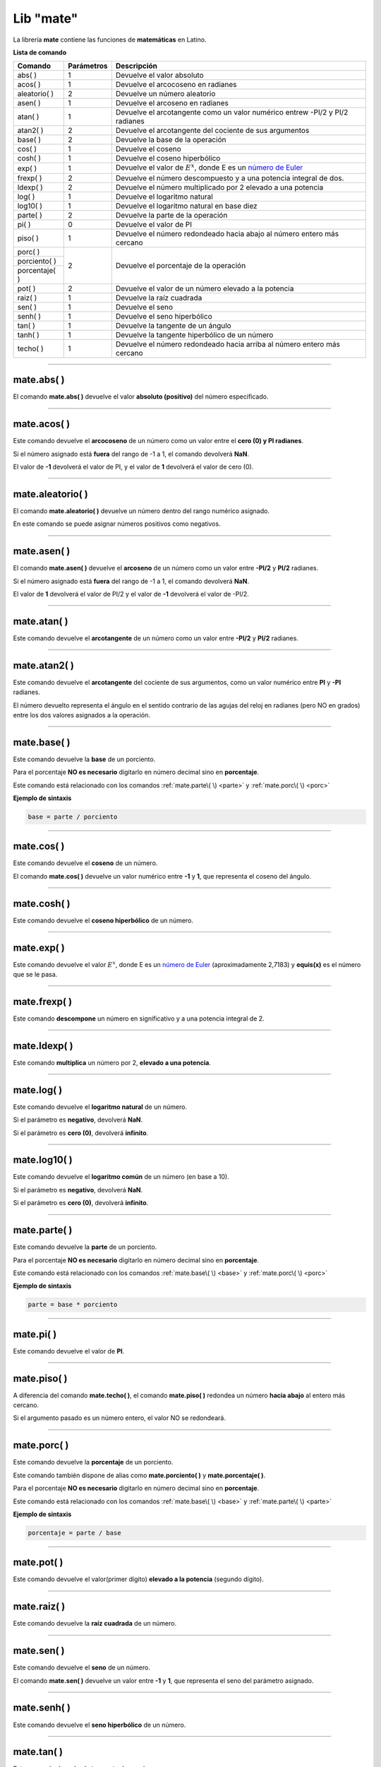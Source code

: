 .. _matelibLink:

.. meta::
   :description: Librería de matematicas en Latino
   :keywords: manual, documentacion, latino, librerias, lib, mate, matematica

============
Lib "mate"
============
La librería **mate** contiene las funciones de **matemáticas** en Latino.

**Lista de comando**

+----------------+------------+-------------------------------------------------------------------------------+
| Comando        | Parámetros | Descripción                                                                   |
+================+============+===============================================================================+
| abs\( \)       | 1          | Devuelve el valor absoluto                                                    |
+----------------+------------+-------------------------------------------------------------------------------+
| acos\( \)      | 1          | Devuelve el arcocoseno en radianes                                            |
+----------------+------------+-------------------------------------------------------------------------------+
| aleatorio\( \) | 2          | Devuelve un número aleatorio                                                  |
+----------------+------------+-------------------------------------------------------------------------------+
| asen\( \)      | 1          | Devuelve el arcoseno en radianes                                              |
+----------------+------------+-------------------------------------------------------------------------------+
| atan\( \)      | 1          | Devuelve el arcotangente como un valor numérico entrew -PI/2 y PI/2 radianes  |
+----------------+------------+-------------------------------------------------------------------------------+
| atan2\( \)     | 2          | Devuelve el arcotangente del cociente de sus argumentos                       |
+----------------+------------+-------------------------------------------------------------------------------+
| base\( \)      | 2          | Devuelve la base de la operación                                              |
+----------------+------------+-------------------------------------------------------------------------------+
| cos\( \)       | 1          | Devuelve el coseno                                                            |
+----------------+------------+-------------------------------------------------------------------------------+
| cosh\( \)      | 1          | Devuelve el coseno hiperbólico                                                |
+----------------+------------+-------------------------------------------------------------------------------+
| exp\( \)       | 1          | Devuelve el valor de :math:`E^x`, donde E es un `número de Euler`_            |
+----------------+------------+-------------------------------------------------------------------------------+
| frexp\( \)     | 2          | Devuelve el número descompuesto y a una potencia integral de dos.             |
+----------------+------------+-------------------------------------------------------------------------------+
| ldexp\( \)     | 2          | Devuelve el número multiplicado por 2 elevado a una potencia                  |
+----------------+------------+-------------------------------------------------------------------------------+
| log\( \)       | 1          | Devuelve el logaritmo natural                                                 |
+----------------+------------+-------------------------------------------------------------------------------+
| log10\( \)     | 1          | Devuelve el logaritmo natural en base diez                                    |
+----------------+------------+-------------------------------------------------------------------------------+
| parte\( \)     | 2          | Devuelve la parte de la operación                                             |
+----------------+------------+-------------------------------------------------------------------------------+
| pi\( \)        | 0          | Devuelve el valor de PI                                                       |
+----------------+------------+-------------------------------------------------------------------------------+
| piso\( \)      | 1          | Devuelve el número redondeado hacia abajo al número entero más cercano        |
+----------------+------------+-------------------------------------------------------------------------------+
| porc\( \)      | 2          | Devuelve el porcentaje de la operación                                        |
+----------------+            |                                                                               |
| porciento\( \) |            |                                                                               |
+----------------+            |                                                                               |
| porcentaje\( \)|            |                                                                               |
+----------------+------------+-------------------------------------------------------------------------------+
| pot\( \)       | 2          | Devuelve el valor de un número elevado a la potencia                          |
+----------------+------------+-------------------------------------------------------------------------------+
| raiz\( \)      | 1          | Devuelve la raíz cuadrada                                                     |
+----------------+------------+-------------------------------------------------------------------------------+
| sen\( \)       | 1          | Devuelve el seno                                                              |
+----------------+------------+-------------------------------------------------------------------------------+
| senh\( \)      | 1          | Devuelve el seno hiperbólico                                                  |
+----------------+------------+-------------------------------------------------------------------------------+
| tan\( \)       | 1          | Devuelve la tangente de un ángulo                                             |
+----------------+------------+-------------------------------------------------------------------------------+
| tanh\( \)      | 1          | Devuelve la tangente hiperbólico de un número                                 |
+----------------+------------+-------------------------------------------------------------------------------+
| techo\( \)     | 1          | Devuelve el número redondeado hacia arriba al número entero más cercano       |
+----------------+------------+-------------------------------------------------------------------------------+

----

mate.abs\( \)
---------------
El comando **mate.abs\( \)** devuelve el valor **absoluto (positivo)** del número especificado.

.. raw:: html

   <pre><code class="language-latino line-numbers">escribir(mate.abs(-7.25))     //Devolverá 7.25</code></pre>

----

mate.acos\( \)
---------------
Este comando devuelve el **arcocoseno** de un número como un valor entre el **cero (0) y PI radianes**.

Si el número asignado está **fuera** del rango de -1 a 1, el comando devolverá **NaN**.

El valor de **-1** devolverá el valor de PI, y el valor de **1** devolverá el valor de cero (0).

.. raw:: html

   <pre><code class="language-latino line-numbers">escribir(mate.acos(0.5))     //Devolverá 1.04719...</code></pre>

----

mate.aleatorio\( \)
--------------------
El comando **mate.aleatorio\( \)** devuelve un número dentro del rango numérico asignado.

En este comando se puede asignar números positivos como negativos.

.. raw:: html

   <pre><code class="language-latino line-numbers">escribir(mate.aleatorio(-25,5))     //Devolverá un número aleatorio entre -25 a 5</code></pre>

----

mate.asen\( \)
---------------
El comando **mate.asen\( \)** devuelve el **arcoseno** de un número como un valor entre **-PI/2** y **PI/2** radianes.

Si el número asignado está **fuera** del rango de -1 a 1, el comando devolverá **NaN**.

El valor de **1** devolverá el valor de PI/2 y el valor de **-1** devolverá el valor de -PI/2.

.. raw:: html

   <pre><code class="language-latino line-numbers">escribir(mate.asen(0.5))     //Devolverá 0.52359...</code></pre>

----

mate.atan\( \)
---------------
Este comando devuelve el **arcotangente** de un número como un valor entre **-PI/2** y **PI/2** radianes.

.. raw:: html

   <pre><code class="language-latino line-numbers">escribir(mate.atan(2))     //Devolverá 1.10714...</code></pre>

----

mate.atan2\( \)
----------------
Este comando devuelve el **arcotangente** del cociente de sus argumentos, como un valor numérico entre **PI** y **-PI** radianes.

El número devuelto representa el ángulo en el sentido contrario de las agujas del reloj en radianes (pero NO en grados) entre los dos valores asignados a la operación.

.. raw:: html

   <pre><code class="language-latino line-numbers">/*
   En este ejemplo usaremos las coordenadas de (4,8).

   **Importante**
   Con este comando la segunda coordenada se pasa como primer argumento
   y la primera coordenada se pasa como segundo argumento
   */
   
   escribir(mate.atan2(8,4))     //Devolverá 1.10714...</code></pre>

----

.. _base:

mate.base\( \)
---------------
Este comando devuelve la **base** de un porciento.

Para el porcentaje **NO es necesario** digitarlo en número decimal sino en **porcentaje**.

Este comando está relacionado con los comandos :ref:`mate.parte\( \) <parte>` y :ref:`mate.porc\( \) <porc>`  

**Ejemplo de sintaxis**

.. code-block:: bash
   
   base = parte / porciento

.. raw:: html

   <pre><code class="language-latino line-numbers">/*
   En este ejemplo buscaremos la base.
   Ejemplo: ¿30 es una parte que representa el 40% de cuál número?
   */
   
   escribir(mate.base(30,40))     //Devolverá 75</code></pre>

----

mate.cos\( \)
--------------
Este comando devuelve el **coseno** de un número.

El comando **mate.cos\( \)** devuelve un valor numérico entre **-1** y **1**, que representa el coseno del ángulo.

.. raw:: html

   <pre><code class="language-latino line-numbers">escribir(mate.cos(3))     //Devolverá -0.98999...</code></pre>

----

mate.cosh\( \)
---------------
Este comando devuelve el **coseno hiperbólico** de un número.

.. raw:: html

   <pre><code class="language-latino line-numbers">escribir(mate.cosh(3))     //Devolverá 10.06766...</code></pre>

----

mate.exp\( \)
--------------
Este comando devuelve el valor :math:`E^x`, donde E es un `número de Euler`_ (aproximadamente 2,7183) y **equis(x)** es el número que se le pasa.

.. raw:: html

   <pre><code class="language-latino line-numbers">escribir(mate.exp(1))      //Devolverá 2.71828...
   escribir(mate.exp(-1))     //Devolverá 0.36787...
   escribir(mate.exp(5))      //Devolverá 148.41315...
   escribir(mate.exp(10))     //Devolverá 22026.46579...</code></pre>

----

mate.frexp\( \)
----------------
Este comando **descompone** un número en significativo y a una potencia integral de 2.

.. raw:: html

   <pre><code class="language-latino line-numbers">escribir(mate.frexp(123.45,0.45))     //Devolverá 0.96445...</code></pre>

----

mate.ldexp\( \)
----------------
Este comando **multiplica** un número por 2, **elevado a una potencia**.

.. raw:: html

   <pre><code class="language-latino line-numbers">escribir(mate.ldexp(7,-4))        //Devolverá 0.4375
   escribir(mate.ldexp(1,-1074))     //Devolverá 4.94065...
   escribir(mate.ldexp(-0,10))       //Devolverá -0
   escribir(mate.ldexp(1,1024))      //Devolverá inf</code></pre>

----

mate.log\( \)
--------------
Este comando devuelve el **logaritmo natural** de un número.

Si el parámetro es **negativo**, devolverá **NaN**.

Si el parámetro es **cero (0)**, devolverá **infinito**.

.. raw:: html

   <pre><code class="language-latino line-numbers">escribir(mate.log(2))          //Devolverá 0.69314...
   escribir(mate.log(2.7183))     //Devolverá 1.0000066849...
   escribir(mate.log(1))          //Devolverá 0
   escribir(mate.log(0))          //Devolverá -inf
   escribir(mate.log(-1))         //Devolverá NaN</code></pre>

----

mate.log10\( \)
----------------
Este comando devuelve el **logaritmo común** de un número (en base a 10).

Si el parámetro es **negativo**, devolverá **NaN**.

Si el parámetro es **cero (0)**, devolverá **infinito**.

.. raw:: html

   <pre><code class="language-latino line-numbers">escribir(mate.log10(1))         //Devolverá 0
   escribir(mate.log10(5))         //Devolverá 0.69897...
   escribir(mate.log10(10))        //Devolverá 1
   escribir(mate.log10(20))        //Devolverá 1.30102...
   escribir(mate.log10(100))       //Devolverá 2
   escribir(mate.log10(1000))      //Devolverá 3
   escribir(mate.log10(0.001))     //Devolverá -3
   escribir(mate.log10(0))         //Devolverá -inf
   escribir(mate.log10(-1))        //Devolverá NaN</code></pre>

----

.. _parte:

mate.parte\( \)
---------------
Este comando devuelve la **parte** de un porciento.

Para el porcentaje **NO es necesario** digitarlo en número decimal sino en **porcentaje**.

Este comando está relacionado con los comandos :ref:`mate.base\( \) <base>` y :ref:`mate.porc\( \) <porc>`  

**Ejemplo de sintaxis**

.. code-block:: bash
   
   parte = base * porciento

.. raw:: html

   <pre><code class="language-latino line-numbers">/*
   En este ejemplo buscaremos la parte.
   Ejemplo: ¿cuanto es el 35% de 200?
   */
   
   escribir(mate.parte(35,200))     //Devolverá 70</code></pre>

----

mate.pi\( \)
--------------
Este comando devuelve el valor de **PI**.

.. raw:: html

   <pre><code class="language-latino line-numbers">escribir(mate.pi())     //Devolverá 3.141592653589793</code></pre>

----

mate.piso\( \)
---------------
A diferencia del comando **mate.techo\( \)**, el comando **mate.piso\( \)** redondea un número **hacia abajo** al entero más cercano.

Si el argumento pasado es un número entero, el valor NO se redondeará.

.. raw:: html

   <pre><code class="language-latino line-numbers">escribir(mate.piso(1.6))      //Devolverá 1
   escribir(mate.piso(0.60))     //Devolverá 0
   escribir(mate.piso(5))        //Devolverá 5
   escribir(mate.piso(5.1))      //Devolverá 5
   escribir(mate.piso(-5.1))     //Devolverá -6
   escribir(mate.piso(-5.9))     //Devolverá -6</code></pre>

----

.. _porc:

mate.porc\( \)
---------------
Este comando devuelve la **porcentaje** de un porciento.

Este comando también dispone de alias como **mate.porciento\( \)** y **mate.porcentaje\( \)**.

Para el porcentaje **NO es necesario** digitarlo en número decimal sino en **porcentaje**.

Este comando está relacionado con los comandos :ref:`mate.base\( \) <base>` y :ref:`mate.parte\( \) <parte>`  

**Ejemplo de sintaxis**

.. code-block:: bash
   
   porcentaje = parte / base

.. raw:: html

   <pre><code class="language-latino line-numbers">/*
   En este ejemplo buscaremos el porcentaje.
   Ejemplo: ¿45 es cual porcentaje de 70?
   */
   
   escribir(mate.porc(45,70))     //Devolverá 0.6428571428571429</code></pre>

----

mate.pot\( \)
--------------
Este comando devuelve el valor(primer dígito) **elevado a la potencia** (segundo dígito).

.. raw:: html

   <pre><code class="language-latino line-numbers">escribir(mate.pot(4,3))      //Devolverá 64
   escribir(mate.pot(0,1))      //Devolverá 0
   escribir(mate.pot(1,1))      //Devolverá 1
   escribir(mate.pot(1,10))     //Devolverá 1
   escribir(mate.pot(3,3))      //Devolverá 27
   escribir(mate.pot(-3,3))     //Devolverá -27
   escribir(mate.pot(2,4))      //Devolverá 16</code></pre>

----

mate.raiz\( \)
---------------
Este comando devuelve la **raíz cuadrada** de un número.

.. raw:: html

   <pre><code class="language-latino line-numbers">escribir(mate.raiz(9))      //Devolverá 3
   escribir(mate.raiz(0))      //Devolverá 0
   escribir(mate.raiz(1))      //Devolverá 1
   escribir(mate.raiz(64))     //Devolverá 8
   escribir(mate.raiz(-9))     //Devolverá NaN</code></pre>

----

mate.sen\( \)
--------------
Este comando devuelve el **seno** de un número.

El comando **mate.sen\( \)** devuelve un valor entre **-1** y **1**, que representa el seno del parámetro asignado.

.. raw:: html

   <pre><code class="language-latino line-numbers">escribir(mate.sen(3))      //Devolverá 0.14112...
   escribir(mate.sen(-3))     //Devolverá -0.14112...
   escribir(mate.sen(0))      //Devolverá 0</code></pre>

----

mate.senh\( \)
---------------
Este comando devuelve el **seno hiperbólico** de un número.

.. raw:: html

   <pre><code class="language-latino line-numbers">escribir(mate.senh(1))     //Devolverá 1.17520...</code></pre>

----

mate.tan\( \)
--------------
Este comando devuelve la **tangente** de un número.

.. raw:: html

   <pre><code class="language-latino line-numbers">escribir(mate.tan(1))     //Devolverá 1.55740...</code></pre>

----

mate.tanh\( \)
---------------
Este comando devuelve la **tangente hiperbólica** de un número.

.. raw:: html

   <pre><code class="language-latino line-numbers">escribir(mate.tanh(1))     //Devolverá 0.76159...</code></pre>

----

mate.techo\( \)
----------------
A diferencia del comando **mate.piso\( \)**, el comando **mate.techo\( \)** redondea un número **hacia arriba** al entero más cercano.

Si el argumento pasado es un número entero, el valor NO se redondeará.

.. raw:: html

   <pre><code class="language-latino line-numbers">escribir(mate.techo(1.4))      //Devolverá 2
   escribir(mate.techo(0.60))     //Devolverá 1
   escribir(mate.techo(5))        //Devolverá 5
   escribir(mate.techo(5.1))      //Devolverá 6
   escribir(mate.techo(-5.1))     //Devolverá -5
   escribir(mate.techo(-5.9))     //Devolverá -5</code></pre>

.. Enlaces

.. _número de Euler: https://es.wikipedia.org/wiki/Número_e
